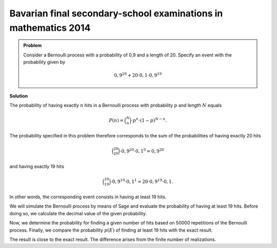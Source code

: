 Bavarian final secondary-school examinations in mathematics 2014
----------------------------------------------------------------

.. admonition:: Problem

  Consider a Bernoulli process with a probability of 0,9
  and a length of 20. Specify an event with the probability given by

  .. math::

    0{,}9^{20}+20\cdot0{,}1\cdot0{,}9^{19}

**Solution**

The probability of having exactly :math:`n` hits in a Bernoulli process with probability
:math:`p` and length :math:`N` equals

.. math::
  
  P(n) = \binom{N}{n}\cdot p^n\cdot (1-p)^{N-n}.
 

The probability specified in this problem therefore corresponds to the sum of the probabilities
of having exactly 20 hits

.. math::
  
  \binom{20}{20}\cdot 0{,}9^{20}\cdot 0{,}1^0=0{,}9^{20}

and having exactly 19 hits

.. math::

  \binom{20}{19}\cdot 0{,}9^{19}\cdot 0{,}1^1=20\cdot 0{,}9^{19}\cdot 0{,}1.

In other words, the corresponding event consists in having at least 19 hits.

We will simulate the Bernoulli process by means of Sage and evaluate
the probability of having at least 19 hits. Before doing so, we calculate the decimal value
of the given probability.

.. sagecellserver::

  sage: p = 0.9
  sage: q = 0.1
  sage: p_E = p^20 + 20*q*p^19
  sage: print "Probability p(E) =", p_E

.. end of output


Now, we determine the probability for finding a given number of hits
based on 50000 repetitions of the Bernoulli process. Finally, we compare
the probability :math:`p(E)` of finding at least 19 hits with the exact
result.

.. sagecellserver::

  sage: import numpy as np
  sage: threshold_value = 19
  sage: frequency_e = np.zeros(21)
  sage: iterations = 50000
  sage: for _ in range(iterations):
  ...       hits = sum(np.random.random(20) < p)
  ...       frequency_e[hits] = frequency_e[hits]+1
  sage: probabilities = frequency_e/iterations
  sage: headline = ' Hit  probability'
  sage: print headline
  sage: print "-"*len(headline)
  sage: for hits, p_of_e in enumerate(probabilities):
  ...       print "%6i       %g" % (hits, p_of_e)
  sage: p_geq_19 = probabilities[19]+probabilities[20]
  sage: print "Approximation of the probability p(E) =", p_geq_19

.. end of output

The result is close to the exact result. The difference arises from the
finite number of realizations.
